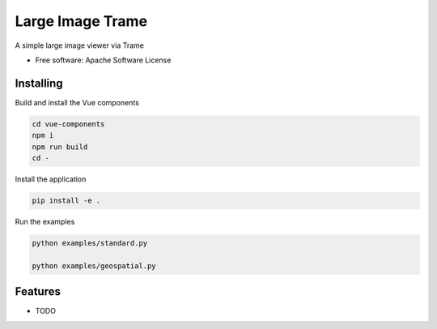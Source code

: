 =================
Large Image Trame
=================

A simple large image viewer via Trame


* Free software: Apache Software License


Installing
----------
Build and install the Vue components

.. code-block:: console

    cd vue-components
    npm i
    npm run build
    cd -

Install the application

.. code-block:: console

    pip install -e .


Run the examples

.. code-block:: console

    python examples/standard.py

    python examples/geospatial.py

Features
--------

* TODO
